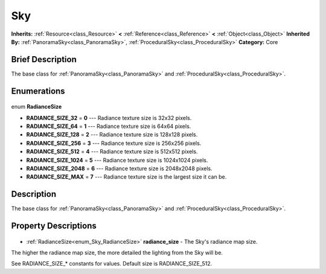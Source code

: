 .. Generated automatically by doc/tools/makerst.py in Godot's source tree.
.. DO NOT EDIT THIS FILE, but the Sky.xml source instead.
.. The source is found in doc/classes or modules/<name>/doc_classes.

.. _class_Sky:

Sky
===

**Inherits:** :ref:`Resource<class_Resource>` **<** :ref:`Reference<class_Reference>` **<** :ref:`Object<class_Object>`
**Inherited By:** :ref:`PanoramaSky<class_PanoramaSky>`, :ref:`ProceduralSky<class_ProceduralSky>`
**Category:** Core

Brief Description
-----------------

The base class for :ref:`PanoramaSky<class_PanoramaSky>` and :ref:`ProceduralSky<class_ProceduralSky>`.

Enumerations
------------

  .. _enum_Sky_RadianceSize:

enum **RadianceSize**

- **RADIANCE_SIZE_32** = **0** --- Radiance texture size is 32x32 pixels.
- **RADIANCE_SIZE_64** = **1** --- Radiance texture size is 64x64 pixels.
- **RADIANCE_SIZE_128** = **2** --- Radiance texture size is 128x128 pixels.
- **RADIANCE_SIZE_256** = **3** --- Radiance texture size is 256x256 pixels.
- **RADIANCE_SIZE_512** = **4** --- Radiance texture size is 512x512 pixels.
- **RADIANCE_SIZE_1024** = **5** --- Radiance texture size is 1024x1024 pixels.
- **RADIANCE_SIZE_2048** = **6** --- Radiance texture size is 2048x2048 pixels.
- **RADIANCE_SIZE_MAX** = **7** --- Radiance texture size is the largest size it can be.


Description
-----------

The base class for :ref:`PanoramaSky<class_PanoramaSky>` and :ref:`ProceduralSky<class_ProceduralSky>`.

Property Descriptions
---------------------

  .. _class_Sky_radiance_size:

- :ref:`RadianceSize<enum_Sky_RadianceSize>` **radiance_size** - The Sky's radiance map size.

The higher the radiance map size, the more detailed the lighting from the Sky will be.

See RADIANCE_SIZE\_\* constants for values. Default size is RADIANCE_SIZE_512.


